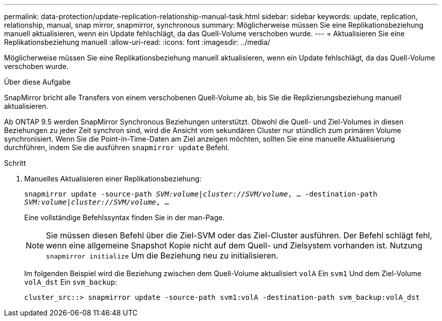 ---
permalink: data-protection/update-replication-relationship-manual-task.html 
sidebar: sidebar 
keywords: update, replication, relationship, manual, snap mirror, snapmirror, synchronous 
summary: Möglicherweise müssen Sie eine Replikationsbeziehung manuell aktualisieren, wenn ein Update fehlschlägt, da das Quell-Volume verschoben wurde. 
---
= Aktualisieren Sie eine Replikationsbeziehung manuell
:allow-uri-read: 
:icons: font
:imagesdir: ../media/


[role="lead"]
Möglicherweise müssen Sie eine Replikationsbeziehung manuell aktualisieren, wenn ein Update fehlschlägt, da das Quell-Volume verschoben wurde.

.Über diese Aufgabe
SnapMirror bricht alle Transfers von einem verschobenen Quell-Volume ab, bis Sie die Replizierungsbeziehung manuell aktualisieren.

Ab ONTAP 9.5 werden SnapMirror Synchronous Beziehungen unterstützt. Obwohl die Quell- und Ziel-Volumes in diesen Beziehungen zu jeder Zeit synchron sind, wird die Ansicht vom sekundären Cluster nur stündlich zum primären Volume synchronisiert. Wenn Sie die Point-in-Time-Daten am Ziel anzeigen möchten, sollten Sie eine manuelle Aktualisierung durchführen, indem Sie die ausführen `snapmirror update` Befehl.

.Schritt
. Manuelles Aktualisieren einer Replikationsbeziehung:
+
`snapmirror update -source-path _SVM:volume_|_cluster://SVM/volume_, ... -destination-path _SVM:volume|cluster://SVM/volume_, ...`

+
Eine vollständige Befehlssyntax finden Sie in der man-Page.

+
[NOTE]
====
Sie müssen diesen Befehl über die Ziel-SVM oder das Ziel-Cluster ausführen. Der Befehl schlägt fehl, wenn eine allgemeine Snapshot Kopie nicht auf dem Quell- und Zielsystem vorhanden ist. Nutzung `snapmirror initialize` Um die Beziehung neu zu initialisieren.

====
+
Im folgenden Beispiel wird die Beziehung zwischen dem Quell-Volume aktualisiert `volA` Ein `svm1` Und dem Ziel-Volume `volA_dst` Ein `svm_backup`:

+
[listing]
----
cluster_src::> snapmirror update -source-path svm1:volA -destination-path svm_backup:volA_dst
----

